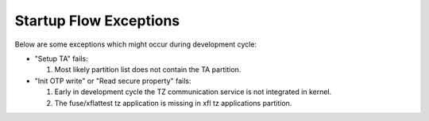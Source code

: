 ***********************
Startup Flow Exceptions
***********************

Below are some exceptions which might occur during development cycle:

- "Setup TA" fails:

  1. Most likely partition list does not contain the TA partition.

- "Init OTP write" or "Read secure property" fails:

  1. Early in development cycle the TZ communication service is not
     integrated in kernel.

  2. The fuse/xflattest tz application is missing in xfl tz applications
     partition.

